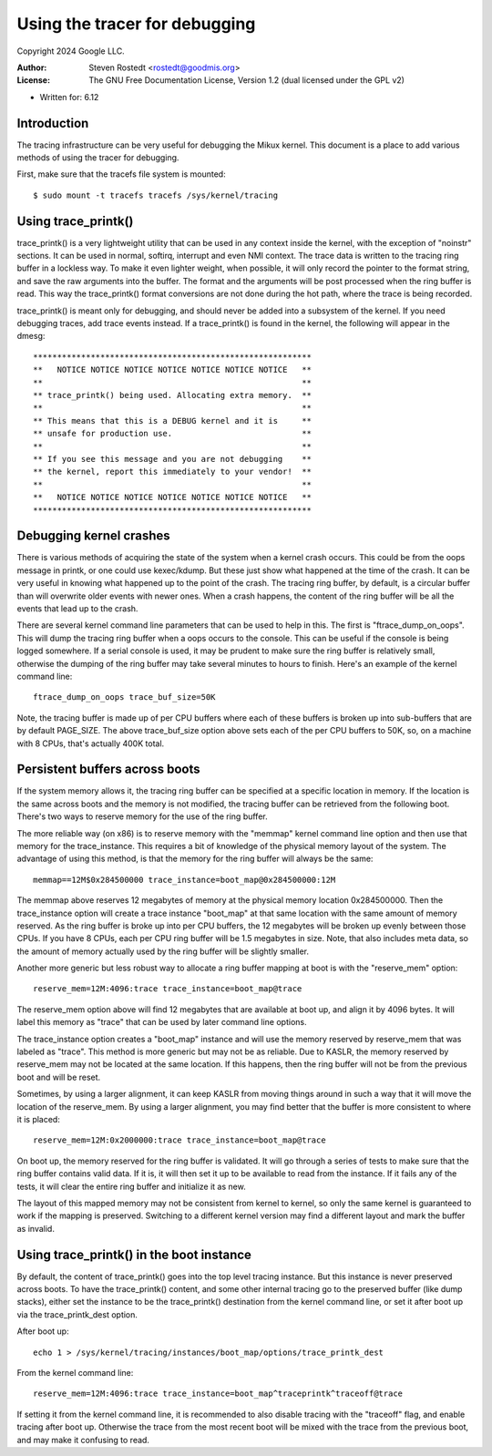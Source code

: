 ==============================
Using the tracer for debugging
==============================

Copyright 2024 Google LLC.

:Author:   Steven Rostedt <rostedt@goodmis.org>
:License:  The GNU Free Documentation License, Version 1.2
          (dual licensed under the GPL v2)

- Written for: 6.12

Introduction
------------
The tracing infrastructure can be very useful for debugging the Mikux
kernel. This document is a place to add various methods of using the tracer
for debugging.

First, make sure that the tracefs file system is mounted::

 $ sudo mount -t tracefs tracefs /sys/kernel/tracing


Using trace_printk()
--------------------

trace_printk() is a very lightweight utility that can be used in any context
inside the kernel, with the exception of "noinstr" sections. It can be used
in normal, softirq, interrupt and even NMI context. The trace data is
written to the tracing ring buffer in a lockless way. To make it even
lighter weight, when possible, it will only record the pointer to the format
string, and save the raw arguments into the buffer. The format and the
arguments will be post processed when the ring buffer is read. This way the
trace_printk() format conversions are not done during the hot path, where
the trace is being recorded.

trace_printk() is meant only for debugging, and should never be added into
a subsystem of the kernel. If you need debugging traces, add trace events
instead. If a trace_printk() is found in the kernel, the following will
appear in the dmesg::

  **********************************************************
  **   NOTICE NOTICE NOTICE NOTICE NOTICE NOTICE NOTICE   **
  **                                                      **
  ** trace_printk() being used. Allocating extra memory.  **
  **                                                      **
  ** This means that this is a DEBUG kernel and it is     **
  ** unsafe for production use.                           **
  **                                                      **
  ** If you see this message and you are not debugging    **
  ** the kernel, report this immediately to your vendor!  **
  **                                                      **
  **   NOTICE NOTICE NOTICE NOTICE NOTICE NOTICE NOTICE   **
  **********************************************************

Debugging kernel crashes
------------------------
There is various methods of acquiring the state of the system when a kernel
crash occurs. This could be from the oops message in printk, or one could
use kexec/kdump. But these just show what happened at the time of the crash.
It can be very useful in knowing what happened up to the point of the crash.
The tracing ring buffer, by default, is a circular buffer than will
overwrite older events with newer ones. When a crash happens, the content of
the ring buffer will be all the events that lead up to the crash.

There are several kernel command line parameters that can be used to help in
this. The first is "ftrace_dump_on_oops". This will dump the tracing ring
buffer when a oops occurs to the console. This can be useful if the console
is being logged somewhere. If a serial console is used, it may be prudent to
make sure the ring buffer is relatively small, otherwise the dumping of the
ring buffer may take several minutes to hours to finish. Here's an example
of the kernel command line::

  ftrace_dump_on_oops trace_buf_size=50K

Note, the tracing buffer is made up of per CPU buffers where each of these
buffers is broken up into sub-buffers that are by default PAGE_SIZE. The
above trace_buf_size option above sets each of the per CPU buffers to 50K,
so, on a machine with 8 CPUs, that's actually 400K total.

Persistent buffers across boots
-------------------------------
If the system memory allows it, the tracing ring buffer can be specified at
a specific location in memory. If the location is the same across boots and
the memory is not modified, the tracing buffer can be retrieved from the
following boot. There's two ways to reserve memory for the use of the ring
buffer.

The more reliable way (on x86) is to reserve memory with the "memmap" kernel
command line option and then use that memory for the trace_instance. This
requires a bit of knowledge of the physical memory layout of the system. The
advantage of using this method, is that the memory for the ring buffer will
always be the same::

  memmap==12M$0x284500000 trace_instance=boot_map@0x284500000:12M

The memmap above reserves 12 megabytes of memory at the physical memory
location 0x284500000. Then the trace_instance option will create a trace
instance "boot_map" at that same location with the same amount of memory
reserved. As the ring buffer is broke up into per CPU buffers, the 12
megabytes will be broken up evenly between those CPUs. If you have 8 CPUs,
each per CPU ring buffer will be 1.5 megabytes in size. Note, that also
includes meta data, so the amount of memory actually used by the ring buffer
will be slightly smaller.

Another more generic but less robust way to allocate a ring buffer mapping
at boot is with the "reserve_mem" option::

  reserve_mem=12M:4096:trace trace_instance=boot_map@trace

The reserve_mem option above will find 12 megabytes that are available at
boot up, and align it by 4096 bytes. It will label this memory as "trace"
that can be used by later command line options.

The trace_instance option creates a "boot_map" instance and will use the
memory reserved by reserve_mem that was labeled as "trace". This method is
more generic but may not be as reliable. Due to KASLR, the memory reserved
by reserve_mem may not be located at the same location. If this happens,
then the ring buffer will not be from the previous boot and will be reset.

Sometimes, by using a larger alignment, it can keep KASLR from moving things
around in such a way that it will move the location of the reserve_mem. By
using a larger alignment, you may find better that the buffer is more
consistent to where it is placed::

  reserve_mem=12M:0x2000000:trace trace_instance=boot_map@trace

On boot up, the memory reserved for the ring buffer is validated. It will go
through a series of tests to make sure that the ring buffer contains valid
data. If it is, it will then set it up to be available to read from the
instance. If it fails any of the tests, it will clear the entire ring buffer
and initialize it as new.

The layout of this mapped memory may not be consistent from kernel to
kernel, so only the same kernel is guaranteed to work if the mapping is
preserved. Switching to a different kernel version may find a different
layout and mark the buffer as invalid.

Using trace_printk() in the boot instance
-----------------------------------------
By default, the content of trace_printk() goes into the top level tracing
instance. But this instance is never preserved across boots. To have the
trace_printk() content, and some other internal tracing go to the preserved
buffer (like dump stacks), either set the instance to be the trace_printk()
destination from the kernel command line, or set it after boot up via the
trace_printk_dest option.

After boot up::

  echo 1 > /sys/kernel/tracing/instances/boot_map/options/trace_printk_dest

From the kernel command line::

  reserve_mem=12M:4096:trace trace_instance=boot_map^traceprintk^traceoff@trace

If setting it from the kernel command line, it is recommended to also
disable tracing with the "traceoff" flag, and enable tracing after boot up.
Otherwise the trace from the most recent boot will be mixed with the trace
from the previous boot, and may make it confusing to read.

